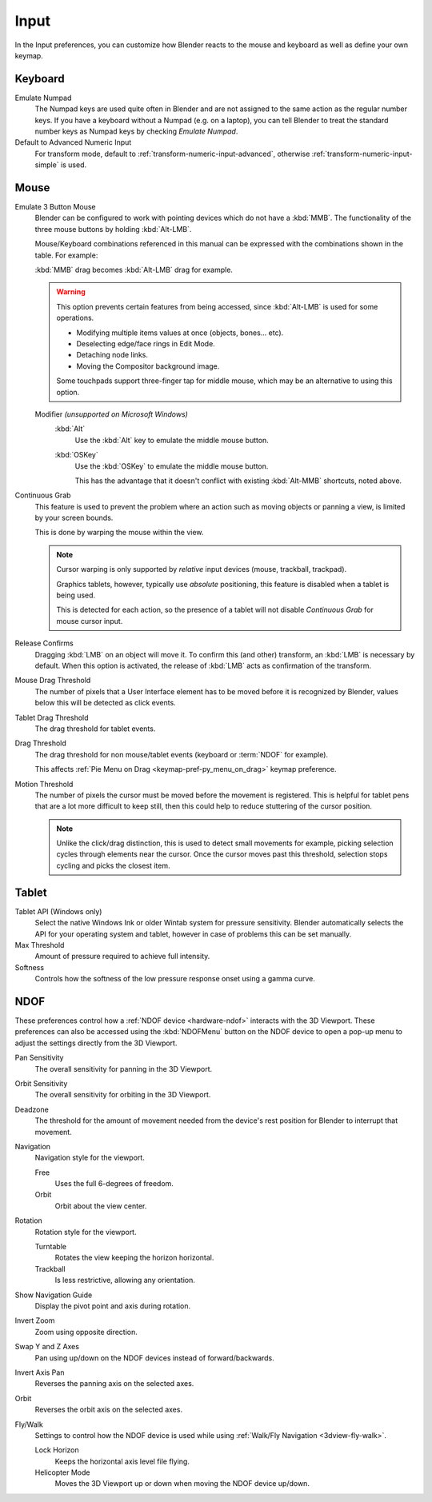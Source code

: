 .. _bpy.types.PreferencesInput:

*****
Input
*****

In the Input preferences, you can customize how Blender reacts to the mouse and keyboard
as well as define your own keymap.

.. figure:: /images/editors_preferences_section_input.png


Keyboard
========

Emulate Numpad
   The Numpad keys are used quite often in Blender and are not assigned to the same action as
   the regular number keys. If you have a keyboard without a Numpad (e.g. on a laptop),
   you can tell Blender to treat the standard number keys as Numpad keys by checking *Emulate Numpad*.
Default to Advanced Numeric Input
   For transform mode, default to :ref:`transform-numeric-input-advanced`,
   otherwise :ref:`transform-numeric-input-simple` is used.


Mouse
=====

Emulate 3 Button Mouse
   Blender can be configured to work with pointing devices which do not have a :kbd:`MMB`.
   The functionality of the three mouse buttons by holding :kbd:`Alt-LMB`.

   Mouse/Keyboard combinations referenced in this manual
   can be expressed with the combinations shown in the table. For example:

   :kbd:`MMB` drag becomes :kbd:`Alt-LMB` drag for example.

   .. warning::

      This option prevents certain features from being accessed,
      since :kbd:`Alt-LMB` is used for some operations.

      - Modifying multiple items values at once (objects, bones... etc).
      - Deselecting edge/face rings in Edit Mode.
      - Detaching node links.
      - Moving the Compositor background image.

      Some touchpads support three-finger tap for middle mouse,
      which may be an alternative to using this option.

   Modifier *(unsupported on Microsoft Windows)*
      :kbd:`Alt`
         Use the :kbd:`Alt` key to emulate the middle mouse button.
      :kbd:`OSKey`
         Use the :kbd:`OSKey` to emulate the middle mouse button.

         This has the advantage that it doesn't conflict with existing :kbd:`Alt-MMB` shortcuts,
         noted above.

Continuous Grab
   This feature is used to prevent the problem where an action such as moving objects or panning a view,
   is limited by your screen bounds.

   This is done by warping the mouse within the view.

   .. note::

      Cursor warping is only supported by *relative* input devices (mouse, trackball, trackpad).

      Graphics tablets, however, typically use *absolute* positioning,
      this feature is disabled when a tablet is being used.

      This is detected for each action,
      so the presence of a tablet will not disable *Continuous Grab* for mouse cursor input.

Release Confirms
   Dragging :kbd:`LMB` on an object will move it.
   To confirm this (and other) transform, an :kbd:`LMB` is necessary by default.
   When this option is activated, the release of :kbd:`LMB` acts as confirmation of the transform.
Mouse Drag Threshold
   The number of pixels that a User Interface element has to be moved before it is recognized by Blender,
   values below this will be detected as click events.
Tablet Drag Threshold
   The drag threshold for tablet events.
Drag Threshold
   The drag threshold for non mouse/tablet events (keyboard or :term:`NDOF` for example).

   This affects :ref:`Pie Menu on Drag <keymap-pref-py_menu_on_drag>` keymap preference.
Motion Threshold
   The number of pixels the cursor must be moved before the movement is registered.
   This is helpful for tablet pens that are a lot more difficult to keep still,
   then this could help to reduce stuttering of the cursor position.

   .. note::

      Unlike the click/drag distinction, this is used to detect small movements
      for example, picking selection cycles through elements near the cursor.
      Once the cursor moves past this threshold, selection stops cycling and picks the closest item.


Tablet
======

Tablet API (Windows only)
   Select the native Windows Ink or older Wintab system for pressure sensitivity.
   Blender automatically selects the API for your operating system and tablet,
   however in case of problems this can be set manually.
Max Threshold
   Amount of pressure required to achieve full intensity.
Softness
   Controls how the softness of the low pressure response onset using a gamma curve.


.. _editors_preferences_input_ndof:

NDOF
====

These preferences control how a :ref:`NDOF device <hardware-ndof>` interacts with the 3D Viewport.
These preferences can also be accessed using the :kbd:`NDOFMenu` button on the NDOF device
to open a pop-up menu to adjust the settings directly from the 3D Viewport.

Pan Sensitivity
   The overall sensitivity for panning in the 3D Viewport.
Orbit Sensitivity
   The overall sensitivity for orbiting in the 3D Viewport.
Deadzone
   The threshold for the amount of movement needed from
   the device's rest position for Blender to interrupt that movement.

Navigation
   Navigation style for the viewport.

   Free
      Uses the full 6-degrees of freedom.
   Orbit
      Orbit about the view center.

Rotation
   Rotation style for the viewport.

   Turntable
      Rotates the view keeping the horizon horizontal.
   Trackball
      Is less restrictive, allowing any orientation.

Show Navigation Guide
   Display the pivot point and axis during rotation.
Invert Zoom
   Zoom using opposite direction.
Swap Y and Z Axes
   Pan using up/down on the NDOF devices instead of forward/backwards.
Invert Axis Pan
   Reverses the panning axis on the selected axes.
Orbit
   Reverses the orbit axis on the selected axes.
Fly/Walk
   Settings to control how the NDOF device is used while using :ref:`Walk/Fly Navigation <3dview-fly-walk>`.

   Lock Horizon
      Keeps the horizontal axis level file flying.
   Helicopter Mode
      Moves the 3D Viewport up or down when moving the NDOF device up/down.
